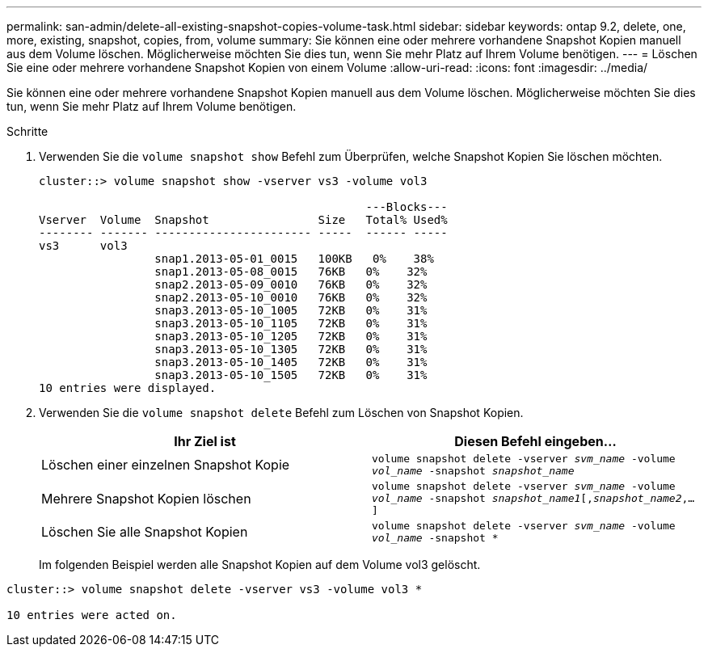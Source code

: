 ---
permalink: san-admin/delete-all-existing-snapshot-copies-volume-task.html 
sidebar: sidebar 
keywords: ontap 9.2, delete, one, more, existing, snapshot, copies, from, volume 
summary: Sie können eine oder mehrere vorhandene Snapshot Kopien manuell aus dem Volume löschen. Möglicherweise möchten Sie dies tun, wenn Sie mehr Platz auf Ihrem Volume benötigen. 
---
= Löschen Sie eine oder mehrere vorhandene Snapshot Kopien von einem Volume
:allow-uri-read: 
:icons: font
:imagesdir: ../media/


[role="lead"]
Sie können eine oder mehrere vorhandene Snapshot Kopien manuell aus dem Volume löschen. Möglicherweise möchten Sie dies tun, wenn Sie mehr Platz auf Ihrem Volume benötigen.

.Schritte
. Verwenden Sie die `volume snapshot show` Befehl zum Überprüfen, welche Snapshot Kopien Sie löschen möchten.
+
[listing]
----
cluster::> volume snapshot show -vserver vs3 -volume vol3

                                                ---Blocks---
Vserver  Volume  Snapshot                Size   Total% Used%
-------- ------- ----------------------- -----  ------ -----
vs3      vol3
                 snap1.2013-05-01_0015   100KB   0%    38%
                 snap1.2013-05-08_0015   76KB   0%    32%
                 snap2.2013-05-09_0010   76KB   0%    32%
                 snap2.2013-05-10_0010   76KB   0%    32%
                 snap3.2013-05-10_1005   72KB   0%    31%
                 snap3.2013-05-10_1105   72KB   0%    31%
                 snap3.2013-05-10_1205   72KB   0%    31%
                 snap3.2013-05-10_1305   72KB   0%    31%
                 snap3.2013-05-10_1405   72KB   0%    31%
                 snap3.2013-05-10_1505   72KB   0%    31%
10 entries were displayed.
----
. Verwenden Sie die `volume snapshot delete` Befehl zum Löschen von Snapshot Kopien.
+
[cols="2*"]
|===
| Ihr Ziel ist | Diesen Befehl eingeben... 


 a| 
Löschen einer einzelnen Snapshot Kopie
 a| 
`volume snapshot delete -vserver _svm_name_ -volume _vol_name_ -snapshot _snapshot_name_`



 a| 
Mehrere Snapshot Kopien löschen
 a| 
`volume snapshot delete -vserver _svm_name_ -volume _vol_name_ -snapshot _snapshot_name1_[,_snapshot_name2_,...]`



 a| 
Löschen Sie alle Snapshot Kopien
 a| 
`volume snapshot delete -vserver _svm_name_ -volume _vol_name_ -snapshot *`

|===
+
Im folgenden Beispiel werden alle Snapshot Kopien auf dem Volume vol3 gelöscht.



[listing]
----
cluster::> volume snapshot delete -vserver vs3 -volume vol3 *

10 entries were acted on.
----